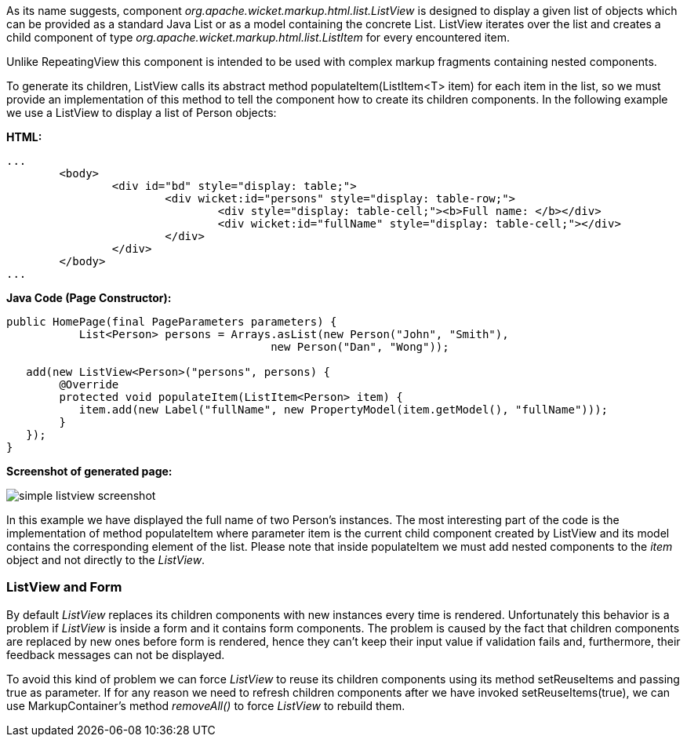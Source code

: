


As its name suggests, component _org.apache.wicket.markup.html.list.ListView_ is designed to display a given list of objects which can be provided as a standard Java List or as a model containing the concrete List. ListView iterates over the list and creates a child component of type _org.apache.wicket.markup.html.list.ListItem_ for every encountered item. 

Unlike RepeatingView this component is intended to be used with complex markup fragments containing nested components. 

To generate its children, ListView calls its abstract method populateItem(ListItem<T> item) for each item in the list, so we must provide an implementation of this method to tell the component how to create its children components. In the following example we use a ListView to display a list of Person objects:

*HTML:*
[source,html]
----
...
	<body>
		<div id="bd" style="display: table;">
			<div wicket:id="persons" style="display: table-row;">
				<div style="display: table-cell;"><b>Full name: </b></div>
				<div wicket:id="fullName" style="display: table-cell;"></div>
			</div>
		</div>
	</body>
...
----

*Java Code (Page Constructor):*
[source,java]
----
public HomePage(final PageParameters parameters) {
	   List<Person> persons = Arrays.asList(new Person("John", "Smith"), 
                                        new Person("Dan", "Wong"));
		
   add(new ListView<Person>("persons", persons) {
	@Override
	protected void populateItem(ListItem<Person> item) {
	   item.add(new Label("fullName", new PropertyModel(item.getModel(), "fullName")));
	}			
   });
}
----

*Screenshot of generated page:*

image::../img/simple-listview-screenshot.png[]

In this example we have displayed the full name of two Person's instances. The most interesting part of the code is the implementation of method populateItem where parameter item is the current child component created by ListView and its model contains the corresponding element of the list. Please note that inside populateItem we must add nested components to the _item_ object and not directly to the _ListView_.

=== ListView and Form

By default _ListView_ replaces its children components with new instances every time is rendered. Unfortunately this behavior is a problem if _ListView_ is inside a form and it contains form components. The problem is caused by the fact that children components are replaced by new ones before form is rendered, hence they can't keep their input value if validation fails and, furthermore, their feedback messages can not be displayed.

To avoid this kind of problem we can force _ListView_ to reuse its children components using its method setReuseItems and passing true as parameter. If for any reason we need to refresh children components after we have invoked setReuseItems(true), we can use MarkupContainer's method _removeAll()_ to force _ListView_ to rebuild them.
